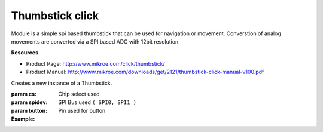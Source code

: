 .. module:: Thumbstick Click

*****
Thumbstick click
*****

Module is a simple spi based thumbstick that can be used for navigation or movement. Converstion
of analog movements are converted via a SPI based ADC with 12bit resolution.

**Resources**

* Product Page: http://www.mikroe.com/click/thumbstick/

* Product Manual: http://www.mikroe.com/downloads/get/2121/thumbstick-click-manual-v100.pdf
.. class:: Thumbstick

    Creates a new instance of a Thumbstick.

    :param cs: Chip select used
    :param spidev: SPI Bus used ``( SPI0, SPI1 )``
    :param button: Pin used for button

    :Example:
.. code-block:: python
    joystick = thumbstick.Thumbstick(D37, SPI0, D38)
    joystick.self_calibrate()
    x,y = joystick.get_xy()

    
.. method:: set_calibration( x_max=3840, y_max=3840, x_min=5, y_min=5 )

        Used to manually calibrate the maximum and minimum ranges for x and y axis.
        The values of the axis are max of 3840 and min of 5.
        
.. method:: self_calibrate()

        This calibrates the zero position of the joystick. Default is 6 but if the 
        mechanical parts of the joystick are drifting, then self calibration will
        return the joystick to normal operation.
        
